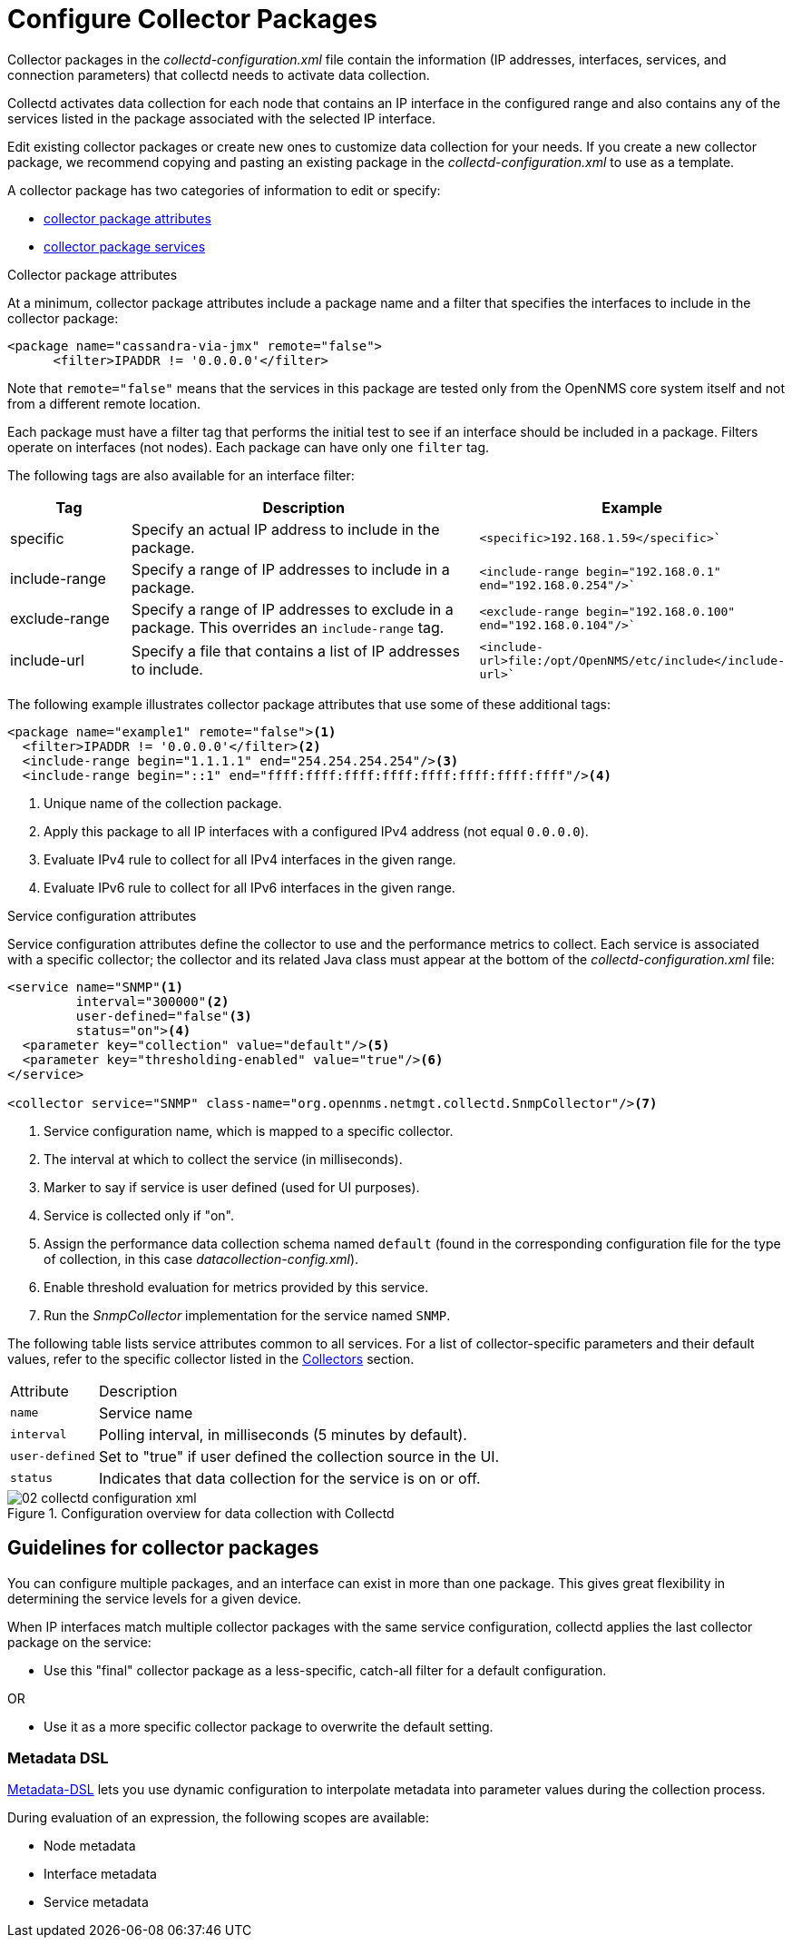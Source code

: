 
[[ga-collectd-packages]]
= Configure Collector Packages

Collector packages in the _collectd-configuration.xml_ file contain the information (IP addresses, interfaces, services, and connection parameters) that collectd needs to activate data collection.

Collectd activates data collection for each node that contains an IP interface in the configured range and also contains any of the services listed in the package associated with the selected IP interface.

Edit existing collector packages or create new ones to customize data collection for your needs.
If you create a new collector package, we recommend copying and pasting an existing package in the _collectd-configuration.xml_ to use as a template.

A collector package has two categories of information to edit or specify:

* <<performance-data-collection/collectd/collection-packages.adoc#ga-coll-pack-attribute,collector package attributes>>
* <<performance-data-collection/collectd/collection-packages.adoc#ga-collectd-packages-services, collector package services>>

[[ga-coll-pack-attribute]]
.Collector package attributes
At a minimum, collector package attributes include a package name and a filter that specifies the interfaces to include in the collector package:

[source, xml]
----
<package name="cassandra-via-jmx" remote="false">
      <filter>IPADDR != '0.0.0.0'</filter>
----
Note that `remote="false"` means that the services in this package are tested only from the OpenNMS core system itself and not from a different remote location.

Each package must have a filter tag that performs the initial test to see if an interface should be included in a package.
Filters operate on interfaces (not nodes).
Each package can have only one `filter` tag.

The following tags are also available for an interface filter:

[options="header"]
[cols="1,3,2"]
|===
|Tag|Description|Example
|specific| Specify an actual IP address to include in the package.|`<specific>192.168.1.59</specific>``
|include-range| Specify a range of IP addresses to include in a package.|`<include-range begin="192.168.0.1" end="192.168.0.254"/>``
|exclude-range| Specify a range of IP addresses to exclude in a package.
This overrides an `include-range` tag.| `<exclude-range begin="192.168.0.100" end="192.168.0.104"/>``
|include-url|Specify a file that contains a list of IP addresses to include.|`<include-url>file:/opt/OpenNMS/etc/include</include-url>``
|===

The following example illustrates collector package attributes that use some of these additional tags:
[source, xml]
----
<package name="example1" remote="false"><1>
  <filter>IPADDR != '0.0.0.0'</filter><2>
  <include-range begin="1.1.1.1" end="254.254.254.254"/><3>
  <include-range begin="::1" end="ffff:ffff:ffff:ffff:ffff:ffff:ffff:ffff"/><4>
----
<1> Unique name of the collection package.
<2> Apply this package to all IP interfaces with a configured IPv4 address (not equal `0.0.0.0`).
<3> Evaluate IPv4 rule to collect for all IPv4 interfaces in the given range.
<4> Evaluate IPv6 rule to collect for all IPv6 interfaces in the given range.


[[ga-collectd-packages-services]]
.Service configuration attributes

Service configuration attributes define the collector to use and the performance metrics to collect.
Each service is associated with a specific collector; the collector and its related Java class must appear at the bottom of the _collectd-configuration.xml_ file:

[source, xml]
----
<service name="SNMP"<1>
         interval="300000"<2>
         user-defined="false"<3>
         status="on"><4>
  <parameter key="collection" value="default"/><5>
  <parameter key="thresholding-enabled" value="true"/><6>
</service>

<collector service="SNMP" class-name="org.opennms.netmgt.collectd.SnmpCollector"/><7>

----

<1> Service configuration name, which is mapped to a specific collector.
<2> The interval at which to collect the service (in milliseconds).
<3> Marker to say if service is user defined (used for UI purposes).
<4> Service is collected only if "on".
<5> Assign the performance data collection schema named `default` (found in the corresponding configuration file for the type of collection, in this case _datacollection-config.xml_).
<6> Enable threshold evaluation for metrics provided by this service.
<7> Run the _SnmpCollector_ implementation for the service named `SNMP`.

The following table lists service attributes common to all services.
For a list of collector-specific parameters and their default values, refer to the specific collector listed in the <<collectors-configure, Collectors>> section.

[options="autowidth"]
|===
|Attribute|Description
|`name`| Service name
|`interval`| Polling interval, in milliseconds (5 minutes by default).
|`user-defined`| Set to "true" if user defined the collection source in the UI.
|`status`|Indicates that data collection for the service is on or off.
|===

[[ga-performance-management-collectd-configuration-xml]]
.Configuration overview for data collection with Collectd
image::performance-management/02_collectd-configuration-xml.png[]

== Guidelines for collector packages

You can configure multiple packages, and an interface can exist in more than one package.
This gives great flexibility in determining the service levels for a given device.

When IP interfaces match multiple collector packages with the same service configuration, collectd applies the last collector package on the service:

* Use this "final" collector package as a less-specific, catch-all filter for a default configuration.

OR

* Use it as a more specific collector package to overwrite the default setting.

[[ga-collectd-packages-services-meta-data]]
=== Metadata DSL

<<meta-data.adoc#ga-meta-data-dsl, Metadata-DSL>> lets you use dynamic configuration to interpolate metadata into parameter values during the collection process.

During evaluation of an expression, the following scopes are available:

* Node metadata
* Interface metadata
* Service metadata